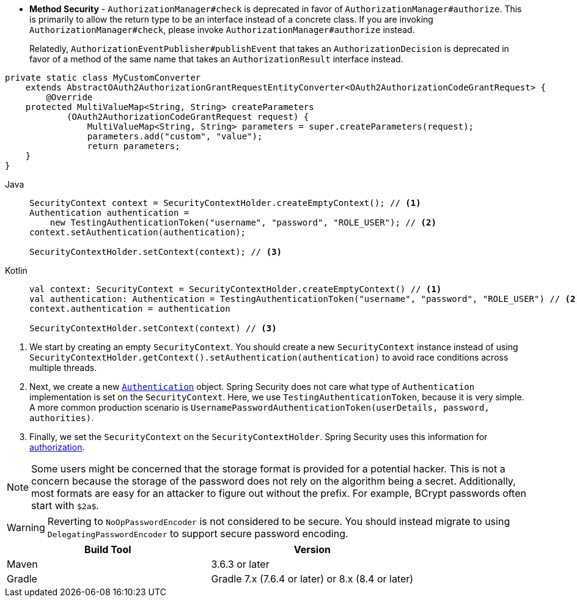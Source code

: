 * *Method Security* - `AuthorizationManager#check` is deprecated in favor of `AuthorizationManager#authorize`.
This is primarily to allow the return type to be an interface instead of a concrete class.
If you are invoking `AuthorizationManager#check`, please invoke `AuthorizationManager#authorize` instead.
+
Relatedly, `AuthorizationEventPublisher#publishEvent` that takes an `AuthorizationDecision` is deprecated in favor of a method of the same name that takes an `AuthorizationResult` interface instead.


[source,java]
----
private static class MyCustomConverter
    extends AbstractOAuth2AuthorizationGrantRequestEntityConverter<OAuth2AuthorizationCodeGrantRequest> {
	@Override
    protected MultiValueMap<String, String> createParameters
            (OAuth2AuthorizationCodeGrantRequest request) {
		MultiValueMap<String, String> parameters = super.createParameters(request);
		parameters.add("custom", "value");
		return parameters;
    }
}
----

[tabs]
======
Java::
+
[source,java,role="primary"]
----
SecurityContext context = SecurityContextHolder.createEmptyContext(); // <1>
Authentication authentication =
    new TestingAuthenticationToken("username", "password", "ROLE_USER"); // <2>
context.setAuthentication(authentication);

SecurityContextHolder.setContext(context); // <3>
----

Kotlin::
+
[source,kotlin,role="secondary"]
----
val context: SecurityContext = SecurityContextHolder.createEmptyContext() // <1>
val authentication: Authentication = TestingAuthenticationToken("username", "password", "ROLE_USER") // <2>
context.authentication = authentication

SecurityContextHolder.setContext(context) // <3>
----
======

<1> We start by creating an empty `SecurityContext`.
You should create a new `SecurityContext` instance instead of using `SecurityContextHolder.getContext().setAuthentication(authentication)` to avoid race conditions across multiple threads.
<2> Next, we create a new <<servlet-authentication-authentication,`Authentication`>> object.
Spring Security does not care what type of `Authentication` implementation is set on the `SecurityContext`.
Here, we use `TestingAuthenticationToken`, because it is very simple.
A more common production scenario is `UsernamePasswordAuthenticationToken(userDetails, password, authorities)`.
<3> Finally, we set the `SecurityContext` on the `SecurityContextHolder`.
Spring Security uses this information for xref:servlet/authorization/index.adoc#servlet-authorization[authorization].

[NOTE]
====
Some users might be concerned that the storage format is provided for a potential hacker.
This is not a concern because the storage of the password does not rely on the algorithm being a secret.
Additionally, most formats are easy for an attacker to figure out without the prefix.
For example, BCrypt passwords often start with `$2a$`.
====

[WARNING]
====
Reverting to `NoOpPasswordEncoder` is not considered to be secure.
You should instead migrate to using `DelegatingPasswordEncoder` to support secure password encoding.
====

|===
| Build Tool | Version

| Maven
| 3.6.3 or later

| Gradle
| Gradle 7.x (7.6.4 or later) or 8.x (8.4 or later)
|===